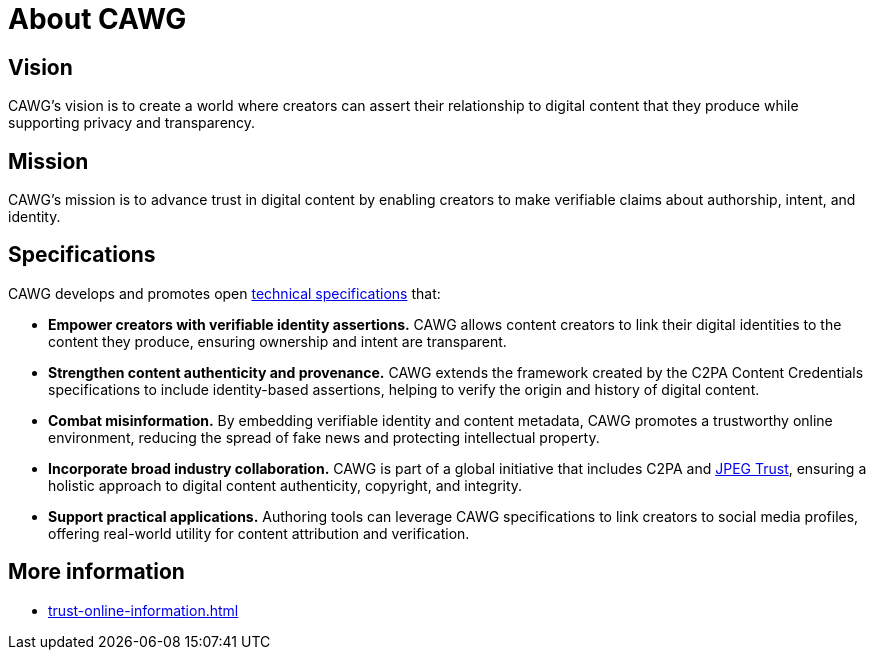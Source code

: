 = About CAWG
:page-role: -left-nav -toc cawg-logo 

== Vision

CAWG's vision is to create a world where creators can assert their relationship to digital content that they produce while supporting privacy and transparency.

== Mission

CAWG's mission is to advance trust in digital content by enabling creators to make verifiable claims about authorship, intent, and identity.

== Specifications

CAWG develops and promotes open xref:ROOT:specs.adoc[technical specifications] that:

* **Empower creators with verifiable identity assertions.**
CAWG allows content creators to link their digital identities to the content they produce, ensuring ownership and intent are transparent.
* **Strengthen content authenticity and provenance.**
CAWG extends the framework created by the C2PA Content Credentials specifications to include identity-based assertions, helping to verify the origin and history of digital content.
* **Combat misinformation.**
By embedding verifiable identity and content metadata, CAWG promotes a trustworthy online environment, reducing the spread of fake news and protecting intellectual property.
* **Incorporate broad industry collaboration.**
CAWG is part of a global initiative that includes C2PA and https://jpeg.org/jpegtrust/[JPEG Trust], ensuring a holistic approach to digital content authenticity, copyright, and integrity.
* **Support practical applications.**
Authoring tools can leverage CAWG specifications to link creators to social media profiles, offering real-world utility for content attribution and verification.

== More information

* xref:trust-online-information.adoc[]
